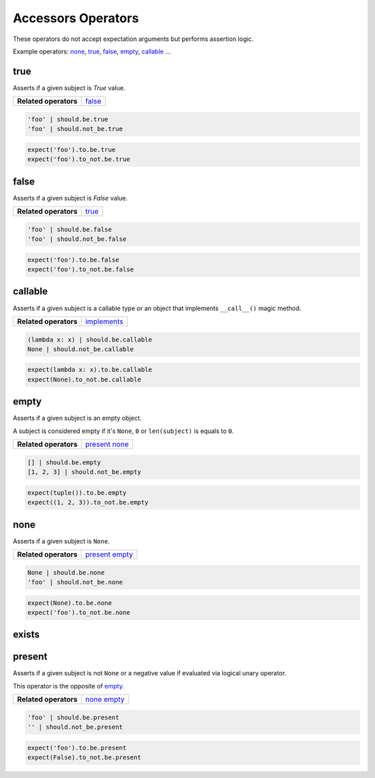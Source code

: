 Accessors Operators
===================

These operators do not accept expectation arguments but performs assertion logic.

Example operators: none_, true_, false_, empty_, callable_ ...


true
----

Asserts if a given subject is `True` value.

=======================  ========================
 **Related operators**   false_
=======================  ========================

.. code-block:: python

    'foo' | should.be.true
    'foo' | should.not_be.true

.. code-block:: python

    expect('foo').to.be.true
    expect('foo').to_not.be.true


false
-----

Asserts if a given subject is `False` value.

=======================  ========================
 **Related operators**   true_
=======================  ========================

.. code-block:: python

    'foo' | should.be.false
    'foo' | should.not_be.false

.. code-block:: python

    expect('foo').to.be.false
    expect('foo').to_not.be.false


callable
--------

Asserts if a given subject is a callable type or an object that
implements ``__call__()`` magic method.

=======================  ========================
 **Related operators**   implements_
=======================  ========================

.. code-block:: python

    (lambda x: x) | should.be.callable
    None | should.not_be.callable

.. code-block:: python

    expect(lambda x: x).to.be.callable
    expect(None).to_not.be.callable


empty
-----

Asserts if a given subject is an empty object.

A subject is considered empty if it's ``None``, ``0`` or ``len(subject)``
is equals to ``0``.

=======================  ========================
 **Related operators**   present_ none_
=======================  ========================

.. code-block:: python

    [] | should.be.empty
    [1, 2, 3] | should.not_be.empty

.. code-block:: python

    expect(tuple()).to.be.empty
    expect((1, 2, 3)).to_not.be.empty   


none
----

Asserts if a given subject is ``None``.

=======================  ========================
 **Related operators**   present_ empty_
=======================  ========================

.. code-block:: python

    None | should.be.none
    'foo' | should.not_be.none

.. code-block:: python

    expect(None).to.be.none
    expect('foo').to_not.be.none


exists
------
present
-------

Asserts if a given subject is not ``None`` or a negative value
if evaluated via logical unary operator.

This operator is the opposite of empty_.

=======================  ========================
 **Related operators**   none_ empty_
=======================  ========================

.. code-block:: python

    'foo' | should.be.present
    '' | should.not_be.present

.. code-block:: python

    expect('foo').to.be.present
    expect(False).to_not.be.present


.. _`implements`: http://grappa.readthedocs.io/en/latest/matchers-operators.html#implements
